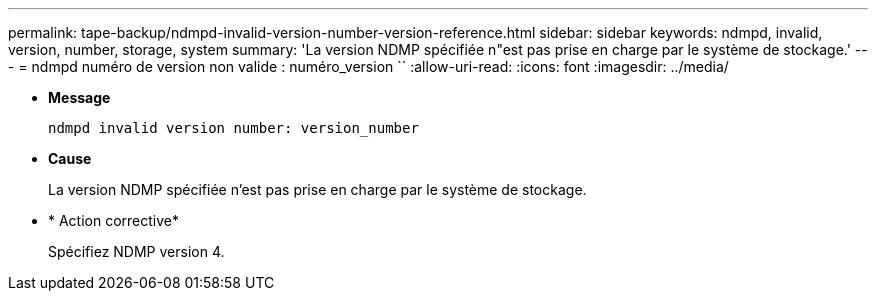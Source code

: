 ---
permalink: tape-backup/ndmpd-invalid-version-number-version-reference.html 
sidebar: sidebar 
keywords: ndmpd, invalid, version, number, storage, system 
summary: 'La version NDMP spécifiée n"est pas prise en charge par le système de stockage.' 
---
= ndmpd numéro de version non valide : numéro_version ``
:allow-uri-read: 
:icons: font
:imagesdir: ../media/


[role="lead"]
* *Message*
+
`ndmpd invalid version number: version_number`

* *Cause*
+
La version NDMP spécifiée n'est pas prise en charge par le système de stockage.

* * Action corrective*
+
Spécifiez NDMP version 4.


